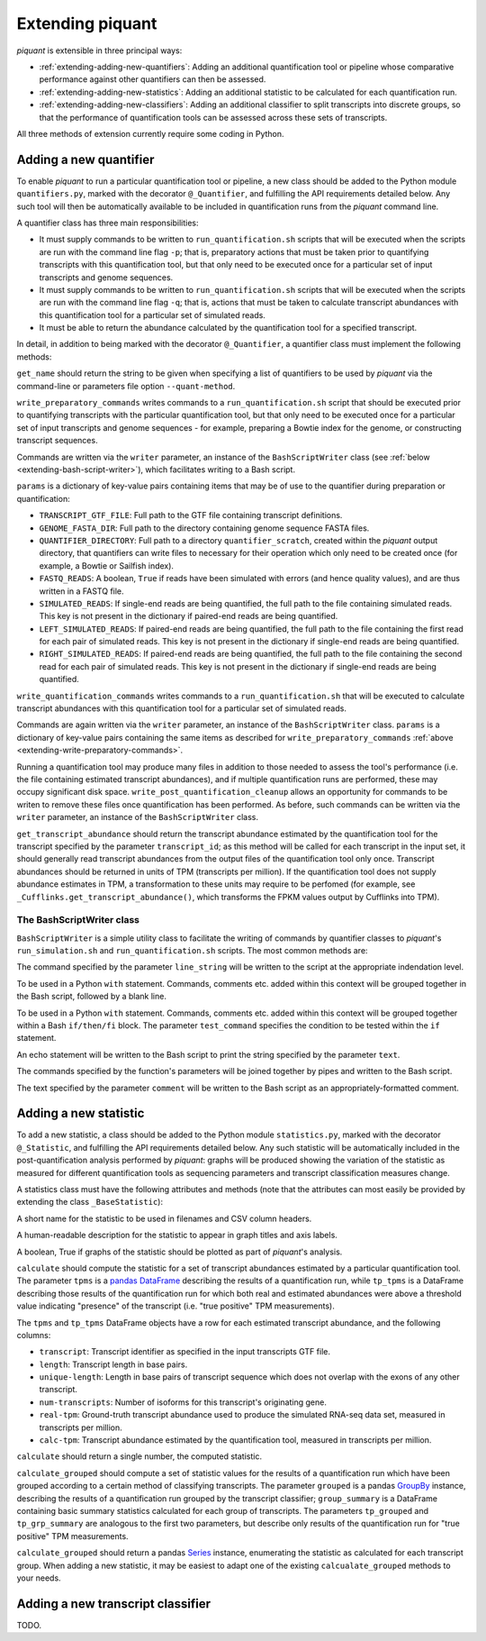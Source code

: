 Extending piquant
=================

*piquant* is extensible in three principal ways:

* :ref:`extending-adding-new-quantifiers`: Adding an additional quantification tool or pipeline whose comparative performance against other quantifiers can then be assessed.
* :ref:`extending-adding-new-statistics`: Adding an additional statistic to be calculated for each quantification run.
* :ref:`extending-adding-new-classifiers`: Adding an additional classifier to split transcripts into discrete groups, so that the performance of quantification tools can be assessed across these sets of transcripts.

All three methods of extension currently require some coding in Python.

.. _extending-adding-new-quantifiers:

Adding a new quantifier
-----------------------

To enable *piquant* to run a particular quantification tool or pipeline, a new class should be added to the Python module ``quantifiers.py``, marked with the decorator ``@_Quantifier``, and fulfilling the API requirements detailed below. Any such tool will then be automatically available to be included in quantification runs from the *piquant* command line.

A quantifier class has three main responsibilities:

* It must supply commands to be written to ``run_quantification.sh`` scripts that will be executed when the scripts are run with the command line flag ``-p``; that is, preparatory actions that must be taken prior to quantifying transcripts with this quantification tool, but that only need to be executed once for a particular set of input transcripts and genome sequences.
* It must supply commands to be written to ``run_quantification.sh`` scripts that will be executed when the scripts are run with the command line flag ``-q``; that is, actions that must be taken to calculate transcript abundances with this quantification tool for a particular set of simulated reads.
* It must be able to return the abundance calculated by the quantification tool for a specified transcript.

In detail, in addition to being marked with the decorator ``@_Quantifier``, a quantifier class must implement the following methods:

.. py:method:: get_name()

``get_name`` should return the string to be given when specifying a list of quantifiers to be used by *piquant* via the command-line or parameters file option ``--quant-method``.

.. _extending-write-preparatory-commands:

.. py:method:: write_preparatory_commands(writer, params)

``write_preparatory_commands`` writes commands to a ``run_quantification.sh`` script that should be executed prior to quantifying transcripts with the particular quantification tool, but that only need to be executed once for a particular set of input transcripts and genome sequences - for example, preparing a Bowtie index for the genome, or constructing transcript sequences.

Commands are written via the ``writer`` parameter, an instance of the ``BashScriptWriter`` class (see :ref:`below <extending-bash-script-writer>`), which facilitates writing to a Bash script.

``params`` is a dictionary of key-value pairs containing items that may be of use to the quantifier during preparation or quantification:

* ``TRANSCRIPT_GTF_FILE``: Full path to the GTF file containing transcript definitions.
* ``GENOME_FASTA_DIR``: Full path to the directory containing genome sequence FASTA files.
* ``QUANTIFIER_DIRECTORY``: Full path to a directory ``quantifier_scratch``, created within the *piquant* output directory, that quantifiers can write files to necessary for their operation which only need to be created once (for example, a Bowtie or Sailfish index).
* ``FASTQ_READS``: A boolean, ``True`` if reads have been simulated with errors (and hence quality values), and are thus written in a FASTQ file.
* ``SIMULATED_READS``: If single-end reads are being quantified, the full path to the file containing simulated reads. This key is not present in the dictionary if paired-end reads are being quantified.
* ``LEFT_SIMULATED_READS``: If paired-end reads are being quantified, the full path to the file containing the first read for each pair of simulated reads. This key is not present in the dictionary if single-end reads are being quantified.
* ``RIGHT_SIMULATED_READS``: If paired-end reads are being quantified, the full path to the file containing the second read for each pair of simulated reads. This key is not present in the dictionary if single-end reads are being quantified.

.. py:method:: write_quantification_commands(writer, params)

``write_quantification_commands`` writes commands to a ``run_quantification.sh`` that will be executed to calculate transcript abundances with this quantification tool for a particular set of simulated reads.

Commands are again written via the ``writer`` parameter, an instance of the ``BashScriptWriter`` class. ``params`` is a dictionary of key-value pairs containing the same items as described for ``write_preparatory_commands`` :ref:`above <extending-write-preparatory-commands>`.

.. py:method:: write_post_quantification_cleanup(writer)

Running a quantification tool may produce many files in addition to those needed to assess the tool's performance (i.e. the file containing estimated transcript abundances), and if multiple quantification runs are performed, these may occupy significant disk space. ``write_post_quantification_cleanup`` allows an opportunity for commands to be writen to remove these files once quantification has been performed. As before, such commands can be written via the ``writer`` parameter, an instance of the ``BashScriptWriter`` class.

.. py:method:: get_transcript_abundance(transcript_id)

``get_transcript_abundance`` should return the transcript abundance estimated by the quantification tool for the transcript specified by the parameter ``transcript_id``; as this method will be called for each transcript in the input set, it should generally read transcript abundances from the output files of the quantification tool only once. Transcript abundances should be returned in units of TPM (transcripts per million). If the quantification tool does not supply abundance estimates in TPM, a transformation to these units may require to be perfomed (for example, see ``_Cufflinks.get_transcript_abundance()``, which transforms the FPKM values output by Cufflinks into TPM).

.. _extending-bash-script-writer:

The BashScriptWriter class
^^^^^^^^^^^^^^^^^^^^^^^^^^

``BashScriptWriter`` is a simple utility class to facilitate the writing of commands by quantifier classes to *piquant*'s ``run_simulation.sh`` and ``run_quantification.sh`` scripts. The most common methods are:

.. py:method:: add_line(line_string)

The command specified by the parameter ``line_string`` will be written to the script at the appropriate indendation level.

.. py:method:: section()

To be used in a Python ``with`` statement. Commands, comments etc. added within this context will be grouped together in the Bash script, followed by a blank line.

.. py:method:: if_block(test_command)

To be used in a Python ``with`` statement. Commands, comments etc. added within this context will be grouped together within a Bash ``if/then/fi`` block. The parameter ``test_command`` specifies the condition to be tested within the ``if`` statement.

.. py:method:: add_echo(text)

An echo statement will be written to the Bash script to print the string specified by the parameter ``text``.

.. py:method:: add_pipe([pipe_commands])

The commands specified by the function's parameters will be joined together by pipes and written to the Bash script.

.. py:method:: add_comment(comment)

The text specified by the parameter ``comment`` will be written to the Bash script as an appropriately-formatted comment.

.. _extending-adding-new-statistics:

Adding a new statistic
----------------------

To add a new statistic, a class should be added to the Python module ``statistics.py``, marked with the decorator ``@_Statistic``, and fulfilling the API requirements detailed below. Any such statistic will be automatically included in the post-quantification analysis performed by *piquant*: graphs will be produced showing the variation of the statistic as measured for different quantification tools as sequencing parameters and transcript classification measures change.

A statistics class must have the following attributes and methods (note that the attributes can most easily be provided by extending the class ``_BaseStatistic``):

.. py:attribute:: name

A short name for the statistic to be used in filenames and CSV column headers.

.. py:attribute:: title

A human-readable description for the statistic to appear in graph titles and axis labels.

.. py:attribute:: graphable

A boolean, True if graphs of the statistic should be plotted as part of *piquant*'s analysis.

.. py:method:: calculate(tpms, tp_tpms)

``calculate`` should compute the statistic for a set of transcript abundances estimated by a particular quantification tool. The parameter ``tpms`` is a `pandas <http://pandas.pydata.org>`_ `DataFrame <http://pandas.pydata.org/pandas-docs/stable/generated/pandas.DataFrame.html?highlight=dataframe#pandas.DataFrame>`_ describing the results of a quantification run, while ``tp_tpms`` is a DataFrame describing those results of the quantification run for which both real and estimated abundances were above a threshold value indicating "presence" of the transcript (i.e. "true positive" TPM measurements).

The ``tpms`` and ``tp_tpms`` DataFrame objects have a row for each estimated transcript abundance, and the following columns:

* ``transcript``: Transcript identifier as specified in the input transcripts GTF file.
* ``length``: Transcript length in base pairs.
* ``unique-length``: Length in base pairs of transcript sequence which does not overlap with the exons of any other transcript.
* ``num-transcripts``: Number of isoforms for this transcript's originating gene.
* ``real-tpm``: Ground-truth transcript abundance used to produce the simulated RNA-seq data set, measured in transcripts per million.
* ``calc-tpm``: Transcript abundance estimated by the quantification tool, measured in transcripts per million.

``calculate`` should return a single number, the computed statistic.

.. py:method:: calculate_grouped(grouped, grp_summary, tp_grouped, tp_grp_summary)

``calculate_grouped`` should compute a set of statistic values for the results of a quantification run which have been grouped according to a certain method of classifying transcripts. The parameter ``grouped`` is a pandas `GroupBy <http://pandas.pydata.org/pandas-docs/stable/groupby.html>`_ instance, describing the results of a quantification run grouped by the transcript classifier; ``group_summary`` is a DataFrame containing basic summary statistics calculated for each group of transcripts. The parameters ``tp_grouped`` and ``tp_grp_summary`` are analogous to the first two parameters, but describe only results of the quantification run for "true positive" TPM measurements.

``calculate_grouped`` should return a pandas `Series <http://pandas.pydata.org/pandas-docs/stable/generated/pandas.Series.html>`_ instance, enumerating the statistic as calculated for each transcript group. When adding a new statistic, it may be easiest to adapt one of the existing ``calcualate_grouped`` methods to your needs.

.. _extending-adding-new-classifiers:

Adding a new transcript classifier
----------------------------------

TODO.
